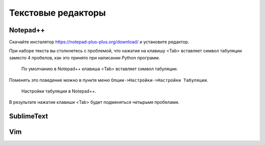 .. _texteditor:

Текстовые редакторы
===================

Notepad++
---------

Скачайте инсталятор https://notepad-plus-plus.org/download/ и установите редактор.

При наборе текста вы столкнетесь с проблемой, что нажатие на клавишу <Tab>
вставляет символ табуляции заместо 4 пробелов, как это принято при написании
Python программ.

.. figure:: /_static/999.additions/texteditor/tab_in_notepadpp.png

   По умолчанию в Notepad++ клавиша <Tab> вставляет символ табуляции.

Поменять это поведение можно в пункте меню ``Опции->Настройки->Настройки Табуляции``.

.. figure:: /_static/999.additions/texteditor/tab_setting.png
   :width: 500pt

   Настройки табуляции в Notepad++.

В результате нажатие клавиши <Tab> будет подменяться четырьмя пробелами.

.. figure:: /_static/999.additions/texteditor/tab_4_space.png

SublimeText
-----------

Vim
---

